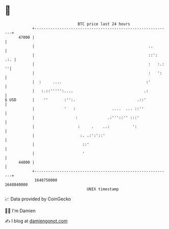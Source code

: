 * 👋

#+begin_example
                                   BTC price last 24 hours                    
               +------------------------------------------------------------+ 
         47000 |                                                            | 
               |                                                  ..        | 
               |                                                  ::':  .:. | 
               |                                                  :   :.: ''| 
               |                                                  :   ':    | 
               |  :     ....                                     :'         | 
               |   :.::''''':....                               .:          | 
   $ USD       |    ''       :'':.                           .::'           | 
               |             '   :                ....  ... ::''            | 
               |                  :             .:'''::'' :::'              | 
               |                   :     .    ..:          ':               | 
               |                    :. .:':'::'                             | 
               |                     ::'                                    | 
               |                     '                                      | 
         44000 |                                                            | 
               +------------------------------------------------------------+ 
                1648750000                                        1648840000  
                                       UNIX timestamp                         
#+end_example
📈 Data provided by CoinGecko

🧑‍💻 I'm Damien

✍️ I blog at [[https://www.damiengonot.com][damiengonot.com]]
